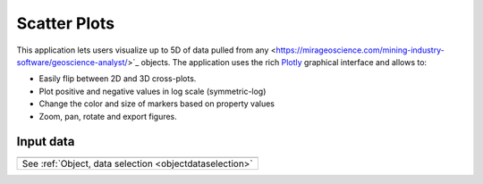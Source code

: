 Scatter Plots
=============

This application lets users visualize up to 5D of data pulled from any <https://mirageoscience.com/mining-industry-software/geoscience-analyst/>`_ objects. The application uses the rich `Plotly <https://plotly.com/>`_ graphical interface and allows to:

- Easily flip between 2D and 3D cross-plots.
- Plot positive and negative values in log scale (symmetric-log)
- Change the color and size of markers based on property values
- Zoom, pan, rotate and export figures.


.. `Video tutorial available on Youtube <https://youtu.be/sjaQzZlm8qQ>`_


.. figure:: ./images/Scatter_plots.png
        :align: center
        :alt: scatter_app


Input data
----------

.. list-table::
   :header-rows: 0

   * - .. jupyter-execute::
            :hide-code:

            from geoapps.plotting import ScatterPlots
            ScatterPlots(
                h5file=r"../assets/FlinFlon.geoh5"
            ).selection
   * - See :ref:`Object, data selection <objectdataselection>`
